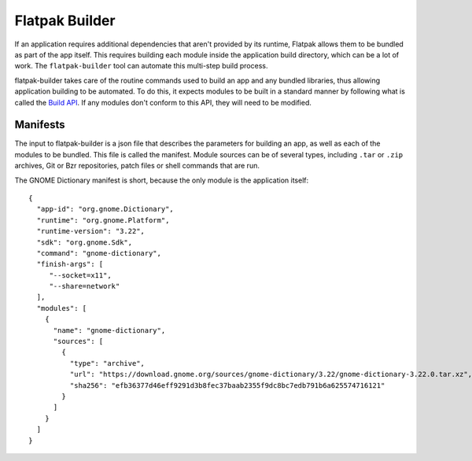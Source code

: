 Flatpak Builder
===============

If an application requires additional dependencies that aren't provided by its runtime, Flatpak allows them to be bundled as part of the app itself. This requires building each module inside the application build directory, which can be a lot of work. The ``flatpak-builder`` tool can automate this multi-step build process.

flatpak-builder takes care of the routine commands used to build an app and any bundled libraries, thus allowing application building to be automated. To do this, it expects modules to be built in a standard manner by following what is called the `Build API <https://github.com/cgwalters/build-api/>`_. If any modules don't conform to this API, they will need to be modified.

Manifests
---------

The input to flatpak-builder is a json file that describes the parameters for building an app, as well as each of the modules to be bundled. This file is called the manifest. Module sources can be of several types, including ``.tar`` or ``.zip`` archives, Git or Bzr repositories, patch files or shell commands that are run.

The GNOME Dictionary manifest is short, because the only module is the application itself::

      {
        "app-id": "org.gnome.Dictionary",
        "runtime": "org.gnome.Platform",
        "runtime-version": "3.22",
        "sdk": "org.gnome.Sdk",
        "command": "gnome-dictionary",
        "finish-args": [ 
           "--socket=x11", 
           "--share=network"  
        ],
        "modules": [
          {
            "name": "gnome-dictionary",
            "sources": [
              {
                "type": "archive",
                "url": "https://download.gnome.org/sources/gnome-dictionary/3.22/gnome-dictionary-3.22.0.tar.xz",
                "sha256": "efb36377d46eff9291d3b8fec37baab2355f9dc8bc7edb791b6a625574716121"
              }
            ]
          }
        ]
      }
